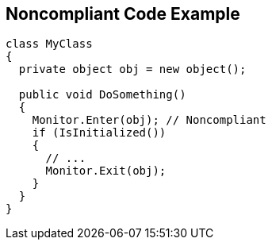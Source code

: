 == Noncompliant Code Example

[source,text]
----
class MyClass 
{
  private object obj = new object();

  public void DoSomething() 
  {
    Monitor.Enter(obj); // Noncompliant
    if (IsInitialized())
    {
      // ...
      Monitor.Exit(obj);
    }
  }
}
----
